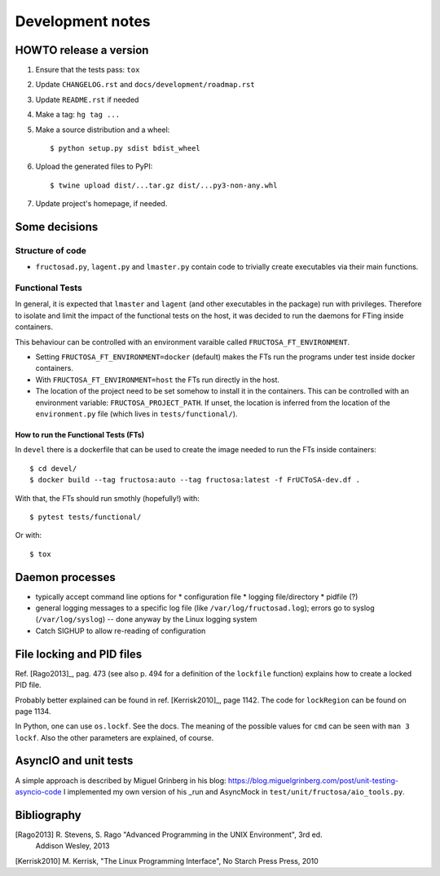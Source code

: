 #################
Development notes
#################


***********************
HOWTO release a version
***********************

1. Ensure that the tests pass: ``tox``
2. Update ``CHANGELOG.rst`` and ``docs/development/roadmap.rst``
3. Update ``README.rst`` if needed
4. Make a tag: ``hg tag ...``
5. Make a source distribution and a wheel::

     $ python setup.py sdist bdist_wheel

6. Upload the generated files to PyPI::

     $ twine upload dist/...tar.gz dist/...py3-non-any.whl

7. Update project's homepage, if needed.

   
**************
Some decisions
**************

Structure of code
=================

* ``fructosad.py``, ``lagent.py`` and ``lmaster.py`` contain code to trivially create executables
  via their main functions.


Functional Tests
================

In general, it is expected that ``lmaster`` and ``lagent`` (and other executables in the package)
run with privileges. Therefore to isolate and limit the impact of the functional tests on the
host, it was decided to run the daemons for FTing inside containers.

This behaviour can be controlled with an environment varaible called ``FRUCTOSA_FT_ENVIRONMENT``.

* Setting ``FRUCTOSA_FT_ENVIRONMENT=docker`` (default) makes the FTs run the programs under
  test inside docker containers.
* With ``FRUCTOSA_FT_ENVIRONMENT=host`` the FTs run directly in the host.
* The location of the project need to be set somehow to install it in the containers. This
  can be controlled with an environment variable: ``FRUCTOSA_PROJECT_PATH``.
  If unset, the location is inferred from the location of the ``environment.py`` file
  (which lives in ``tests/functional/``).

How to run the Functional Tests (FTs)
-------------------------------------

In ``devel`` there is a dockerfile that can be used to create the image needed to run
the FTs inside containers::

  $ cd devel/
  $ docker build --tag fructosa:auto --tag fructosa:latest -f FrUCToSA-dev.df .

With that, the FTs should run smothly (hopefully!) with::

  $ pytest tests/functional/

Or with::

  $ tox

  

****************
Daemon processes
****************

* typically accept command line options for
  * configuration file
  * logging file/directory
  * pidfile (?)
* general logging messages to a specific log file (like ``/var/log/fructosad.log``); errors
  go to syslog (``/var/log/syslog``) -- done anyway by the Linux logging system
* Catch SIGHUP to allow re-reading of configuration
  

**************************
File locking and PID files
**************************

Ref. [Rago2013]_, pag. 473 (see also p. 494 for a definition of the ``lockfile`` function)
explains how to create a locked PID file.

Probably better explained can be found in ref. [Kerrisk2010]_, page 1142. The code for
``lockRegion`` can be found on page 1134.

In Python, one can use ``os.lockf``. See the docs. The meaning of the possible values for
``cmd`` can be seen with ``man 3 lockf``. Also the other parameters are explained, of course.


**********************
AsyncIO and unit tests
**********************

A simple approach is described by Miguel Grinberg in his blog:
https://blog.miguelgrinberg.com/post/unit-testing-asyncio-code
I implemented my own version of his _run and AsyncMock in ``test/unit/fructosa/aio_tools.py``.


************
Bibliography
************

[Rago2013] R. Stevens, S. Rago "Advanced Programming in the UNIX Environment", 3rd ed.
  Addison Wesley, 2013

[Kerrisk2010] M. Kerrisk, "The Linux Programming Interface", No Starch Press Press, 2010

